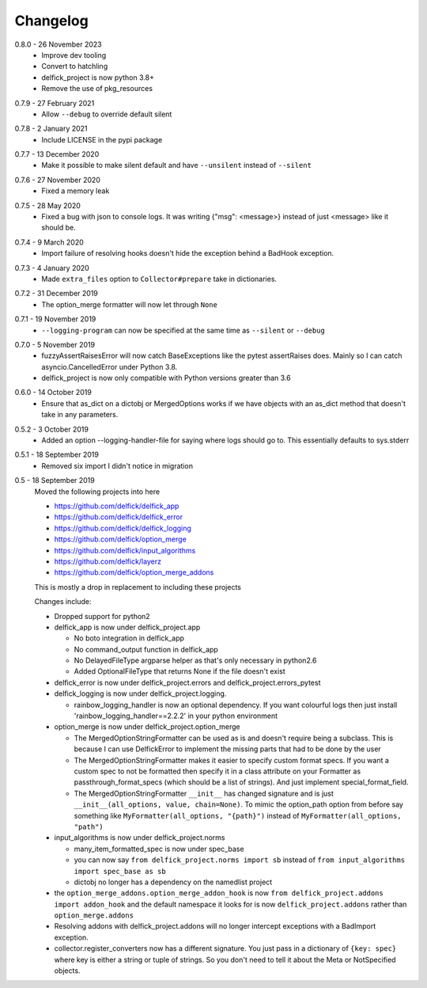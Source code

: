 .. _changelog:

Changelog
---------

.. _release-0-8-0:

0.8.0 - 26 November 2023
   * Improve dev tooling
   * Convert to hatchling
   * delfick_project is now python 3.8+
   * Remove the use of pkg_resources

.. _release-0-7-9:

0.7.9 - 27 February 2021
   * Allow ``--debug`` to override default silent

.. _release-0-7-8:

0.7.8 - 2 January 2021
   * Include LICENSE in the pypi package

.. _release-0-7-7:

0.7.7 - 13 December 2020
   * Make it possible to make silent default and have ``--unsilent`` instead
     of ``--silent``

.. _release-0-7-6:

0.7.6 - 27 November 2020
   * Fixed a memory leak

.. _release-0-7-5:

0.7.5 - 28 May 2020
   * Fixed a bug with json to console logs. It was writing {"msg": <message>}
     instead of just <message> like it should be.

.. _release-0-7-4:

0.7.4 - 9 March 2020
   * Import failure of resolving hooks doesn't hide the exception behind a
     BadHook exception.

.. _release-0-7-3:

0.7.3 - 4 January 2020
   * Made ``extra_files`` option to ``Collector#prepare`` take in dictionaries.

.. _release-0-7-2:

0.7.2 - 31 December 2019
   * The option_merge formatter will now let through ``None``

.. _release-0-7-1:

0.7.1 - 19 November 2019
   * ``--logging-program`` can now be specified at the same time as ``--silent``
     or ``--debug``

.. _release-0-7-0:

0.7.0 - 5 November 2019
   * fuzzyAssertRaisesError will now catch BaseExceptions like the pytest
     assertRaises does. Mainly so I can catch asyncio.CancelledError under
     Python 3.8.
   * delfick_project is now only compatible with Python versions greater than 3.6

.. _release-0-6-0:

0.6.0 - 14 October 2019
   * Ensure that as_dict on a dictobj or MergedOptions works if we have objects
     with an as_dict method that doesn't take in any parameters.

.. _release-0-5-2:

0.5.2 - 3 October 2019
   * Added an option --logging-handler-file for saying where logs should go to.
     This essentially defaults to sys.stderr

.. _release-0-5-1:

0.5.1 - 18 September 2019
   * Removed six import I didn't notice in migration

.. _release-0-5:

0.5 - 18 September 2019
   Moved the following projects into here

   * https://github.com/delfick/delfick_app
   * https://github.com/delfick/delfick_error
   * https://github.com/delfick/delfick_logging
   * https://github.com/delfick/option_merge
   * https://github.com/delfick/input_algorithms
   * https://github.com/delfick/layerz
   * https://github.com/delfick/option_merge_addons

   This is mostly a drop in replacement to including these projects

   Changes include:

   * Dropped support for python2
   * delfick_app is now under delfick_project.app

     * No boto integration in delfick_app
     * No command_output function in delfick_app
     * No DelayedFileType argparse helper as that's only necessary in python2.6
     * Added OptionalFileType that returns None if the file doesn't exist

   * delfick_error is now under delfick_project.errors and
     delfick_project.errors_pytest
   * delfick_logging is now under delfick_project.logging.

     * rainbow_logging_handler is now an optional dependency. If you want
       colourful logs then just install 'rainbow_logging_handler==2.2.2' in
       your python environment

   * option_merge is now under delfick_project.option_merge

     * The MergedOptionStringFormatter can be used as is and doesn't require
       being a subclass. This is because I can use DelfickError to implement
       the missing parts that had to be done by the user
     * The MergedOptionStringFormatter makes it easier to specify custom format
       specs. If you want a custom spec to not be formatted then specify it in
       a class attribute on your Formatter as passthrough_format_specs (which
       should be a list of strings). And just implement special_format_field. 
     * The MergedOptionStringFormatter ``__init__`` has changed signature and
       is just ``__init__(all_options, value, chain=None)``. To mimic the
       option_path option from before say something like
       ``MyFormatter(all_options, "{path}")`` instead of
       ``MyFormatter(all_options, "path")``

   * input_algorithms is now under delfick_project.norms

     * many_item_formatted_spec is now under spec_base
     * you can now say ``from delfick_project.norms import sb`` instead
       of ``from input_algorithms import spec_base as sb``
     * dictobj no longer has a dependency on the namedlist project

   * the ``option_merge_addons.option_merge_addon_hook`` is now
     ``from delfick_project.addons import addon_hook`` and the default namespace
     it looks for is now ``delfick_project.addons`` rather than
     ``option_merge.addons``

   * Resolving addons with delfick_project.addons will no longer intercept
     exceptions with a BadImport exception.

   * collector.register_converters now has a different signature. You just pass
     in a dictionary of ``{key: spec}`` where key is either a string or tuple
     of strings. So you don't need to tell it about the Meta or NotSpecified
     objects.
